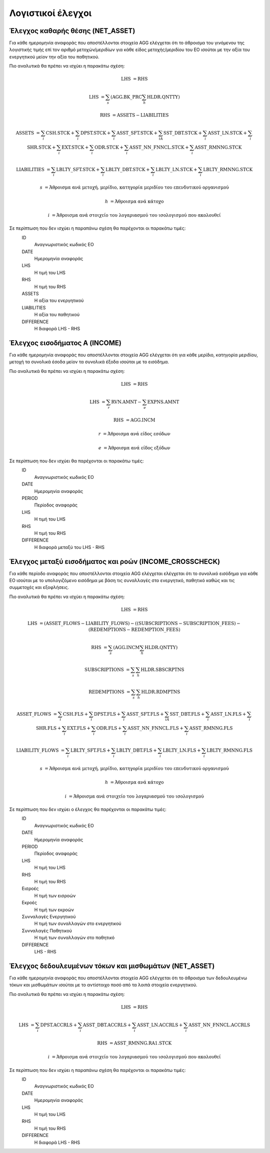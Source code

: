 
Λογιστικοί έλεγχοι
==================

Έλεγχος καθαρής θέσης (NET_ASSET)
---------------------------------
Για κάθε ημερομηνία αναφοράς που αποστέλλονται στοιχεία AGG ελέγχεται ότι το άθροισμα του γινόμενου της λογιστικής τιμής επί τον αριθμό μετοχών/μεριδίων για κάθε είδος μετοχής/μεριδίου του ΕΟ ισούται με την αξία του ενεργητικού μείον την αξία του παθητικού. 

Πιο αναλυτικά θα πρέπει να ισχύει η παρακάτω σχέση: 

.. math::

    \mathrm{LHS} &= \mathrm{RHS}

    \mathrm{LHS} &= \sum_s(\mathrm{AGG.BK\_PRC}\sum_h\mathrm{HLDR.QNTTY})

    \mathrm{RHS} &= \mathrm{ASSETS} - \mathrm{LIABILITIES}

    \mathrm{ASSETS} &= \sum_i\mathrm{CSH.STCK} + \sum_i\mathrm{DPST.STCK} + \sum_i\mathrm{ASST\_SFT.STCK} + \sum_iA\mathrm{SST\_DBT.STCK}  + \sum_i\mathrm{ASST\_LN.STCK} + \sum_i\mathrm{SHR.STCK} + \sum_i\mathrm{EXT.STCK} + \sum_i\mathrm{ODR.STCK} + \sum_i\mathrm{ASST\_NN\_FNNCL.STCK} + \sum_i\mathrm{ASST\_RMNNG.STCK}  
    
    \mathrm{LIABILITIES} &= \sum_i\mathrm{LBLTY\_SFT.STCK} + \sum_i\mathrm{LBLTY\_DBT.STCK} + \sum_i\mathrm{LBLTY\_LN.STCK} + \sum_i\mathrm{LBLTY\_RMNNG.STCK}

    s &= \text{Άθροισμα ανά μετοχή, μερίδιο, κατηγορία μεριδίου του επενδυτικού οργανισμού}

    h &= \text{Άθροισμα ανά κάτοχο}

    i &= \text{Άθροισμα ανά στοιχείο του λογαριασμού του ισολογισμού που ακολουθεί}

Σε περίπτωση που δεν ισχύει η παραπάνω σχέση θα παρέχονται οι παρακάτω τιμές:
    ID 
        Αναγνωριστικός κωδικός ΕΟ

    DATE
        Ημερομηνία αναφοράς

    LHS
        H τιμή του LHS

    RHS
        Η τιμή του RHS

    ASSETS
        Η αξία του ενεργητικού

    LIABILITIES
        Η αξία του παθητικού

    DIFFERENCE
        H διαφορά LHS - RHS 


Έλεγχος εισοδήματος Α (INCOME)
------------------------------
Για κάθε ημερομηνία αναφοράς που αποστέλλονται στοιχεία AGG ελέγχεται ότι για κάθε μερίδιο, κατηγορία μεριδίου, μετοχή τα συνολικά έσοδα μείον τα συνολικά έξοδα ισούται με το εισόδημα. 

Πιο αναλυτικά θα πρέπει να ισχύει η παρακάτω σχέση: 

.. math::

    \mathrm{LHS} &= \mathrm{RHS}

    \mathrm{LHS} &= \sum_r\mathrm{RVN.AMNT} - \sum_e\mathrm{EXPNS.AMNT}

    \mathrm{RHS} &= \mathrm{AGG.INCM}

    r &= \text{Άθροισμα ανά είδος εσόδων}

    e &= \text{Άθροισμα ανά είδος εξόδων}

Σε περίπτωση που δεν ισχύει θα παρέχονται οι παρακάτω τιμές:
    ID 
        Αναγνωριστικός κωδικός ΕΟ

    DATE
        Ημερομηνία αναφοράς

    PERIOD 
        Περίοδος αναφοράς

    LHS
        H τιμή του LHS

    RHS
        Η τιμή του RHS

    DIFFERENCE
        Η διαφορά μεταξύ του LHS - RHS


Έλεγχος μεταξύ εισοδήματος και ροών (INCOME_CROSSCHECK)
-------------------------------------------------------
Για κάθε περίοδο αναφοράς που αποστέλλονται στοιχεία AGG ελέγχεται ελέγχεται
ότι το συνολικό εισόδημα για κάθε ΕΟ ισούται με το υπολογιζόμενο εισόδημα με
βάση τις συναλλαγές στο ενεργητικό, παθητικό καθώς και τις συμμετοχές και
εξοφλήσεις. 

Πιο αναλυτικά θα πρέπει να ισχύει η παρακάτω σχέση: 

.. math::

    \mathrm{LHS} &= \mathrm{RHS}

    \mathrm{LHS} &= (\mathrm{ASSET\_FLOWS} - \mathrm{LIABILITY\_FLOWS}) - ((\mathrm{SUBSCRIPTIONS} - \mathrm{SUBSCRIPTION\_FEES})- (\mathrm{REDEMPTIONS} - \mathrm{REDEMPTION\_FEES})

    \mathrm{RHS} &= \sum_s(\mathrm{AGG.INCM}\sum_h\mathrm{HLDR.QNTTY})

    \mathrm{SUBSCRIPTIONS} &= \sum_s\sum_h\mathrm{HLDR.SBSCRPTNS}

    \mathrm{REDEMPTIONS} &= \sum_s\sum_h\mathrm{HLDR.RDMPTNS}

    \mathrm{ASSET\_FLOWS} &= \sum_i\mathrm{CSH.FLS} + \sum_i\mathrm{DPST.FLS} + \sum_i\mathrm{ASST\_SFT.FLS} + \sum_iA\mathrm{SST\_DBT.FLS}  + \sum_i\mathrm{ASST\_LN.FLS} + \sum_i\mathrm{SHR.FLS} + \sum_i\mathrm{EXT.FLS} + \sum_i\mathrm{ODR.FLS} + \sum_i\mathrm{ASST\_NN\_FNNCL.FLS} + \sum_i\mathrm{ASST\_RMNNG.FLS}  
    
    \mathrm{LIABILITY\_FLOWS} &= \sum_i\mathrm{LBLTY\_SFT.FLS} + \sum_i\mathrm{LBLTY\_DBT.FLS} + \sum_i\mathrm{LBLTY\_LN.FLS} + \sum_i\mathrm{LBLTY\_RMNNG.FLS}

    s &= \text{Άθροισμα ανά μετοχή, μερίδιο, κατηγορία μεριδίου του επενδυτικού οργανισμού}

    h &= \text{Άθροισμα ανά κάτοχο}

    i &= \text{Άθροισμα ανά στοιχείο του λογαριασμού του ισολογισμού}

Σε περίπτωση που δεν ισχύει ο έλεγχος θα παρέχονται οι παρακάτω τιμές:
    ID 
        Αναγνωριστικός κωδικός ΕΟ

    DATE
        Ημερομηνία αναφοράς

    PERIOD
        Περίοδος αναφοράς

    LHS
        H τιμή του LHS

    RHS
        Η τιμή του RHS

    Εισροές
        Η τιμή των εισροών

    Εκροές
        Η τιμή των εκροών

    Συνναλαγές Ενεργητικού
        Η τιμή των συναλλαγών στο ενεργητικού

    Συνναλαγές Παθητικού 
        Η τιμή των συναλλαγών στο παθητικό

    DIFFERENCE
        LHS - RHS

   
Έλεγχος δεδουλευμένων τόκων και μισθωμάτων (NET_ASSET)
------------------------------------------------------
Για κάθε ημερομηνία αναφοράς που αποστέλλονται στοιχεία AGG ελέγχεται ότι το άθροισμα των δεδουλευμένω τόκων και μισθωμάτων ισούται με το αντίστοιχο ποσό από τα λοιπά στοιχεία ενεργητικού.

Πιο αναλυτικά θα πρέπει να ισχύει η παρακάτω σχέση: 

.. math::

    \mathrm{LHS} &= \mathrm{RHS}

    \mathrm{LHS} &=  \sum_i\mathrm{DPST.ACCRLS} + \sum_i\mathrm{ASST\_DBT.ACCRLS} + \sum_i\mathrm{ASST\_LN.ACCRLS} + \sum_i\mathrm{ASST\_NN\_FNNCL.ACCRLS} 

    \mathrm{RHS} &= \mathrm{ASST\_RMNNG.RA1.STCK}

    i &= \text{Άθροισμα ανά στοιχείο του λογαριασμού του ισολογισμού που ακολουθεί}

Σε περίπτωση που δεν ισχύει η παραπάνω σχέση θα παρέχονται οι παρακάτω τιμές:
    ID 
        Αναγνωριστικός κωδικός ΕΟ

    DATE
        Ημερομηνία αναφοράς

    LHS
        H τιμή του LHS

    RHS
        Η τιμή του RHS

    DIFFERENCE
        Η διαφορά LHS - RHS
